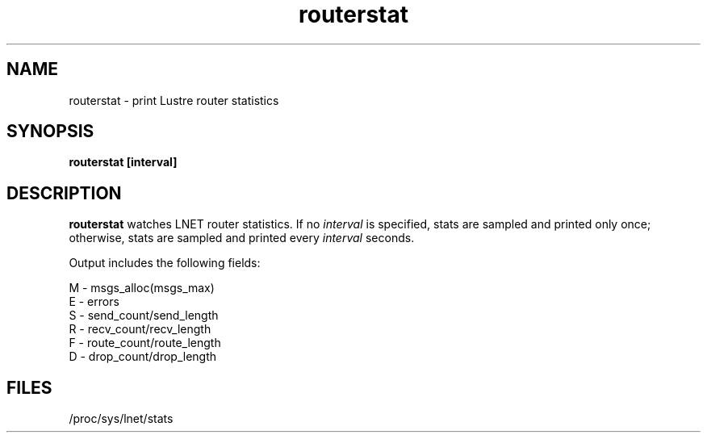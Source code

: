 .TH routerstat 1 "Jul 7, 2008" Lustre "utilities"
.SH NAME
routerstat \- print Lustre router statistics
.SH SYNOPSIS
.B "routerstat [interval]
.br
.SH DESCRIPTION
.B routerstat
watches LNET router statistics.  If no
.I interval
is specified, stats are sampled and printed only once;
otherwise, stats are sampled and printed every
.I interval
seconds.
.LP
Output includes the following fields:
.LP
.nf
M - msgs_alloc(msgs_max)
E - errors
S - send_count/send_length
R - recv_count/recv_length
F - route_count/route_length
D - drop_count/drop_length
.fi
.SH FILES
/proc/sys/lnet/stats
